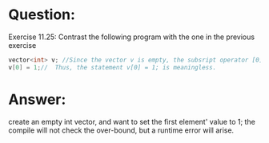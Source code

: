 * Question:
Exercise 11.25: Contrast the following program with the one in the previous exercise
#+begin_src cpp
  vector<int> v; //Since the vector v is empty, the subsript operator [0] can not access v[0].
  v[0] = 1;//  Thus, the statement v[0] = 1; is meaningless.
#+end_src

* Answer:
create an empty int vector, and want to set the first element' value to 1;
the compile will not check the over-bound, but a runtime error will arise.
